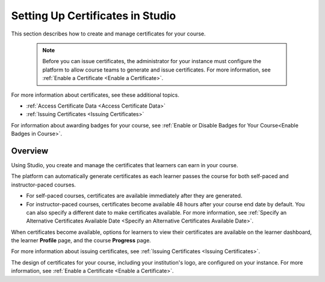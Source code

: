 .. _Setting Up Certificates:

#################################
Setting Up Certificates in Studio
#################################

.. tags:: educator, reference

This section describes how to create and manage certificates for your course.


  .. note::
   Before you can issue certificates, the administrator for your instance
   must configure the platform to allow course teams to generate and
   issue certificates. For more information, see
   :ref:`Enable a Certificate <Enable a Certificate>`.

For more information about certificates, see these additional topics.

* :ref:`Access Certificate Data <Access Certificate Data>`
* :ref:`Issuing Certificates <Issuing Certificates>`


For information about awarding badges for your course, see :ref:`Enable or
Disable Badges for Your Course<Enable Badges in Course>`.

.. _Overview:

********
Overview
********

Using Studio, you create and manage the certificates that learners can earn in
your course.

The platform can automatically generate certificates as each learner
passes the course for both self-paced and instructor-paced courses.

* For self-paced courses, certificates are available immediately after they
  are generated.
* For instructor-paced courses, certificates become available 48 hours after
  your course end date by default. You can also specify a different date to
  make certificates available. For more information, see :ref:`Specify an
  Alternative Certificates Available Date <Specify an
  Alternative Certificates Available Date>`.

When certificates become available, options for learners to view their
certificates are available on the learner dashboard,
the learner **Profile** page, and the course **Progress** page.

For more information about issuing certificates, see :ref:`Issuing
Certificates <Issuing Certificates>`.

The design of certificates for your course, including your institution's
logo, are configured on your instance. For more information, see
:ref:`Enable a Certificate <Enable a Certificate>`.

.. The course start date limitation is not published for partners at this time.
.. Confirmed March 9, 2017 that there's no hard requirement for having
.. activated certs before the course starts. Although there is a procedural
.. requirement for announcing activated certs, courses are able to start if
.. they have deactivated certs.



   .. note:: If your course is configured to issue certificates, you cannot
    start the course until the required certificates are
      :ref:`activated<Activate a Certificate>`.

       For information about starting the course, see :ref:`Guidelines for
       Start and End Dates <Guidelines for
       Start and End Dates>`.

.. seealso::
  

  :ref:`Enable a Certificate` (how-to)

  :ref:`Edit a Certificate` (how-to)

  :ref:`Set Up Certificates` (how-to)

  :ref:`Issuing Certificates` (how-to)

  :ref:`Enable Badges in Course` (how-to)